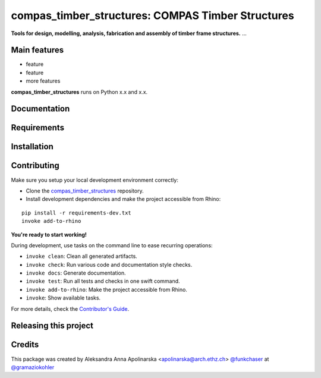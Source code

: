 ============================================================
compas_timber_structures: COMPAS Timber Structures
============================================================

.. start-badges

.. image:: https://img.shields.io/badge/License-MIT-blue.svg
    :target: https://github.com/gramaziokohler/compas_timber_structures/blob/master/LICENSE
    :alt: License MIT

.. image:: https://travis-ci.org/gramaziokohler/compas_timber_structures.svg?branch=master
    :target: https://travis-ci.org/gramaziokohler/compas_timber_structures
    :alt: Travis CI

.. end-badges

.. Write project description

**Tools for design, modelling, analysis, fabrication and assembly of timber frame structures.** ...


Main features
-------------

* feature
* feature
* more features

**compas_timber_structures** runs on Python x.x and x.x.


Documentation
-------------

.. Explain how to access documentation: API, examples, etc.

..
.. optional sections:

Requirements
------------

.. Write requirements instructions here


Installation
------------

.. Write installation instructions here


Contributing
------------

Make sure you setup your local development environment correctly:

* Clone the `compas_timber_structures <https://github.com/gramaziokohler/compas_timber_structures>`_ repository.
* Install development dependencies and make the project accessible from Rhino:

::

    pip install -r requirements-dev.txt
    invoke add-to-rhino

**You're ready to start working!**

During development, use tasks on the
command line to ease recurring operations:

* ``invoke clean``: Clean all generated artifacts.
* ``invoke check``: Run various code and documentation style checks.
* ``invoke docs``: Generate documentation.
* ``invoke test``: Run all tests and checks in one swift command.
* ``invoke add-to-rhino``: Make the project accessible from Rhino.
* ``invoke``: Show available tasks.

For more details, check the `Contributor's Guide <CONTRIBUTING.rst>`_.


Releasing this project
----------------------

.. Write releasing instructions here


.. end of optional sections
..

Credits
-------------

This package was created by Aleksandra Anna Apolinarska <apolinarska@arch.ethz.ch> `@funkchaser <https://github.com/funkchaser>`_ at `@gramaziokohler <https://github.com/gramaziokohler>`_
